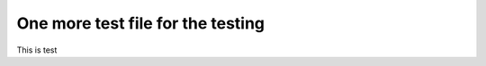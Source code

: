 ==================================
One more test file for the testing
==================================

This is test
